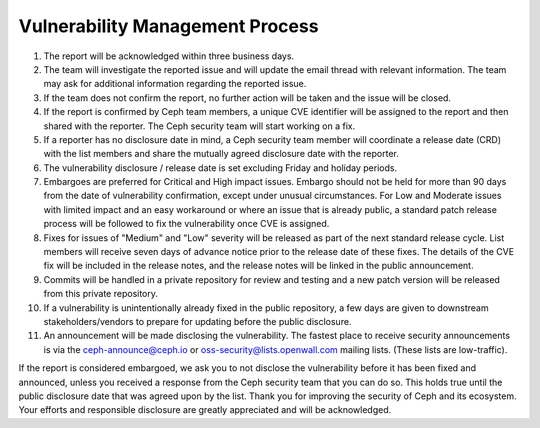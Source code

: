 Vulnerability Management Process
================================

#. The report will be acknowledged within three business days.
#. The team will investigate the reported issue and will update the email
   thread with relevant information. The team may ask for additional
   information regarding the reported issue.
#. If the team does not confirm the report, no further action will be
   taken and the issue will be closed.
#. If the report is confirmed by Ceph team members, a unique CVE identifier
   will be assigned to the report and then shared with the reporter. The Ceph
   security team will start working on a fix. 
#. If a reporter has no disclosure date in mind, a Ceph security team
   member will coordinate a release date (CRD) with the list members
   and share the mutually agreed disclosure date with the reporter.
#. The vulnerability disclosure / release date is set excluding Friday and
   holiday periods.
#. Embargoes are preferred for Critical and High impact
   issues. Embargo should not be held for more than 90 days from the
   date of vulnerability confirmation, except under unusual
   circumstances. For Low and Moderate issues with limited impact and
   an easy workaround or where an issue that is already public, a
   standard patch release process will be followed to fix the
   vulnerability once CVE is assigned.
#. Fixes for issues of "Medium" and "Low" severity will be released as part of
   the next standard release cycle. List members will receive seven days of
   advance notice prior to the release date of these fixes. The details of the
   CVE fix will be included in the release notes, and the release notes will be
   linked in the public announcement.
#. Commits will be handled in a private repository for review and
   testing and a new patch version will be released from this private
   repository.
#. If a vulnerability is unintentionally already fixed in the public
   repository, a few days are given to downstream stakeholders/vendors
   to prepare for updating before the public disclosure.
#. An announcement will be made disclosing the vulnerability. The
   fastest place to receive security announcements is via the
   `ceph-announce@ceph.io <ceph-announce@ceph.io>`_ or
   `oss-security@lists.openwall.com <oss-security@lists.openwall.com>`_ mailing
   lists.  (These lists are low-traffic).

If the report is considered embargoed, we ask you to not disclose the
vulnerability before it has been fixed and announced, unless you
received a response from the Ceph security team that you can do
so. This holds true until the public disclosure date that was agreed
upon by the list. Thank you for improving the security of Ceph and its
ecosystem. Your efforts and responsible disclosure are greatly
appreciated and will be acknowledged.
